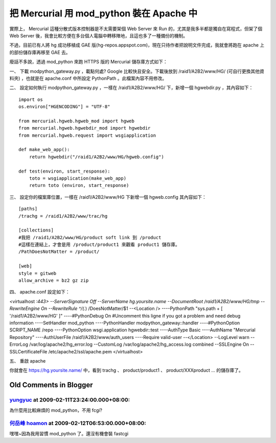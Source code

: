 把 Mercurial 用 mod_python 裝在 Apache 中
================================================================================

實際上， Mercurial 這種分散式版本控制器是不太需要架個 Web Server 來 Run 的，尤其是我多半都是獨自在寫程式，但架了個 Web
Server 後，我會比較方便在多台個人電腦中轉移陣地，且這也多了一種備份的機制。

不過，目前已有人將 hg 成功移植成 GAE 版(hg-repos.appspot.com)，現在只待作者把說明文件完成，我就會將跑在 apache
上的部份儲存庫再移至 GAE 去。

廢話不多說，透過 mod_python 來跑 HTTPS 版的 Mercurial 儲存庫方式如下：

一、 下載 modpython_gateway.py ，載點何處? Google 比較快且安全。下載後放到 /raid1/A2B2/www/HG/
(可自行更換其他資料夾) ，也就是在 apache.conf 中所設定 PythonPath 。此檔案內容不用修改。

二、 設定如何執行 modpython_gateway.py ，一樣在 /raid1/A2B2/www/HG/ 下，新增一個 hgwebdir.py
，其內容如下：
::
    import os
    os.environ["HGENCODING"] = "UTF-8"

    from mercurial.hgweb.hgweb_mod import hgweb
    from mercurial.hgweb.hgwebdir_mod import hgwebdir
    from mercurial.hgweb.request import wsgiapplication

    def make_web_app():
        return hgwebdir("/raid1/A2B2/www/HG/hgweb.config")

    def test(environ, start_response):
        toto = wsgiapplication(make_web_app)
        return toto (environ, start_response)


三、 設定你的檔案庫位置，一樣在 /raid1/A2B2/www/HG 下新增一個 hgweb.config 其內容如下：
::
    [paths]
    /trachg = /raid1/A2B2/www/trac/hg

    [collections]
    #我把 /raid1/A2B2/www/HG/product soft link 到 /product
    #這樣在連結上，才會是用 /product/product1 來觀看 product1 儲存庫。
    /PathDoesNotMatter = /product/

    [web]
    style = gitweb
    allow_archive = bz2 gz zip


四、 apache.conf 設定如下：

<virtualhost *:443>
--ServerSignature Off
--ServerName hg.yoursite.name
--DocumentRoot /raid1/A2B2/www/HG/tmp
--RewriteEngine On
--RewriteRule ^/(.*) /DoesNotMatter/$1
--<Location />
----PythonPath "sys.path + [ '/raid1/A2B2/www/HG' ]"
----#PythonDebug On #Uncomment this ligne if you got a problem and need debug
information
----SetHandler mod_python
----PythonHandler modpython_gateway::handler
----#PythonOption SCRIPT_NAME /repo
----PythonOption wsgi.application hgwebdir::test
----AuthType Basic
----AuthName "Mercurial Repository"
----AuthUserFile /raid1/A2B2/www/auth_users
----Require valid-user
--</Location>
--LogLevel warn
--ErrorLog /var/log/apache2/hg_error.log
--CustomLog /var/log/apache2/hg_access.log combined
--SSLEngine On
--SSLCertificateFile /etc/apache2/ssl/apache.pem
</virtualhost>

五、 重啟 apache

你就會在 https://hg.yoursite.name/ 中，看到 trachg 、 product/product1 、
product/XXXproduct ... 的儲存庫了。

Old Comments in Blogger
--------------------------------------------------------------------------------



`yungyuc <http://www.blogger.com/profile/03040900487805390584>`_ at 2009-02-11T23:24:00.000+08:00:
^^^^^^^^^^^^^^^^^^^^^^^^^^^^^^^^^^^^^^^^^^^^^^^^^^^^^^^^^^^^^^^^^^^^^^^^^^^^^^^^^^^^^^^^^^^^^^^^^^^^^^^^^^^^^^^

為什麼用比較麻煩的 mod_python，不用 fcgi?

`何岳峰 hoamon <http://www.blogger.com/profile/03979063804278011312>`_ at 2009-02-12T06:53:00.000+08:00:
^^^^^^^^^^^^^^^^^^^^^^^^^^^^^^^^^^^^^^^^^^^^^^^^^^^^^^^^^^^^^^^^^^^^^^^^^^^^^^^^^^^^^^^^^^^^^^^^^^^^^^^^^^^^^^^^^^

嘿嘿~因為我用習慣 mod_python 了。還沒有機會裝 fastcgi

.. author:: default
.. categories:: chinese
.. tags:: mercurial, apache, mod_python
.. comments::